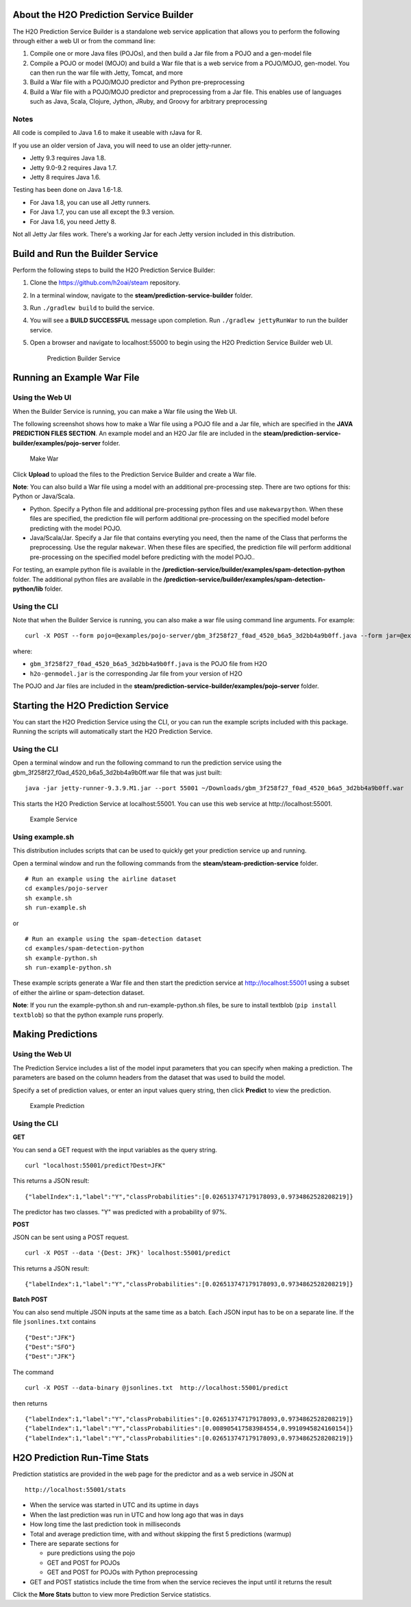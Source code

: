 About the H2O Prediction Service Builder
----------------------------------------

The H2O Prediction Service Builder is a standalone web service
application that allows you to perform the following through either a
web UI or from the command line:

1. Compile one or more Java files (POJOs), and then build a Jar file
   from a POJO and a gen-model file
2. Compile a POJO or model (MOJO) and build a War file that is a web
   service from a POJO/MOJO, gen-model. You can then run the war file
   with Jetty, Tomcat, and more
3. Build a War file with a POJO/MOJO predictor and Python
   pre-preprocessing
4. Build a War file with a POJO/MOJO predictor and preprocessing from a
   Jar file. This enables use of languages such as Java, Scala, Clojure,
   Jython, JRuby, and Groovy for arbitrary preprocessing

Notes
~~~~~

All code is compiled to Java 1.6 to make it useable with rJava for R.

If you use an older version of Java, you will need to use an older
jetty-runner.

- Jetty 9.3 requires Java 1.8. 
- Jetty 9.0-9.2 requires Java 1.7. 
- Jetty 8 requires Java 1.6. 

Testing has been done on Java 1.6-1.8. 

- For Java 1.8, you can use all Jetty runners. 
- For Java 1.7, you can use all except the 9.3 version. 
- For Java 1.6, you need Jetty 8.

Not all Jetty Jar files work. There's a working Jar for each Jetty
version included in this distribution.

Build and Run the Builder Service
---------------------------------

Perform the following steps to build the H2O Prediction Service Builder:

1. Clone the https://github.com/h2oai/steam repository.

2. In a terminal window, navigate to the
   **steam/prediction-service-builder** folder.

3. Run ``./gradlew build`` to build the service.

4. You will see a **BUILD SUCCESSFUL** message upon completion. Run
   ``./gradlew jettyRunWar`` to run the builder service.

5. Open a browser and navigate to localhost:55000 to begin using the H2O
   Prediction Service Builder web UI.

   .. figure:: images/builder_service.png
      :alt: Prediction Builder Service

      Prediction Builder Service

Running an Example War File
---------------------------

Using the Web UI
~~~~~~~~~~~~~~~~

When the Builder Service is running, you can make a War file using the
Web UI.

The following screenshot shows how to make a War file using a POJO file
and a Jar file, which are specified in the **JAVA PREDICTION FILES
SECTION**. An example model and an H2O Jar file are included in the
**steam/prediction-service-builder/examples/pojo-server** folder.

.. figure:: images/make_war.png
   :alt: Make War

   Make War

Click **Upload** to upload the files to the Prediction Service Builder
and create a War file.

**Note**: You can also build a War file using a model with an additional pre-processing step. There are two options for this: Python or Java/Scala.

- Python. Specify a Python file and additional pre-processing python files and use ``makewarpython``. When these files are specified, the prediction file will perform additional pre-processing on the specified model before predicting with the model POJO.

- Java/Scala/Jar. Specify a Jar file that contains everyting you need, then the name of the Class that performs the preprocessing. Use the regular ``makewar``. When these files are specified, the prediction file will perform additional pre-processing on the specified model before predicting with the model POJO..

For testing, an example python file is available in the **/prediction-service/builder/examples/spam-detection-python** folder. The additional python files are available in the **/prediction-service/builder/examples/spam-detection-python/lib** folder.

Using the CLI
~~~~~~~~~~~~~

Note that when the Builder Service is running, you can also make a war
file using command line arguments. For example:

::

    curl -X POST --form pojo=@examples/pojo-server/gbm_3f258f27_f0ad_4520_b6a5_3d2bb4a9b0ff.java --form jar=@examples/pojo-server/h2o-genmodel.jar localhost:55000/makewar > example.war

where:

-  ``gbm_3f258f27_f0ad_4520_b6a5_3d2bb4a9b0ff.java`` is the POJO file
   from H2O
-  ``h2o-genmodel.jar`` is the corresponding Jar file from your version
   of H2O

The POJO and Jar files are included in the
**steam/prediction-service-builder/examples/pojo-server** folder.

Starting the H2O Prediction Service
-----------------------------------

You can start the H2O Prediction Service using the CLI, or you can run
the example scripts included with this package. Running the scripts will
automatically start the H2O Prediction Service.

Using the CLI
~~~~~~~~~~~~~

Open a terminal window and run the following command to run the
prediction service using the
gbm\_3f258f27\_f0ad\_4520\_b6a5\_3d2bb4a9b0ff.war file that was just
built:

::

        java -jar jetty-runner-9.3.9.M1.jar --port 55001 ~/Downloads/gbm_3f258f27_f0ad_4520_b6a5_3d2bb4a9b0ff.war

This starts the H2O Prediction Service at localhost:55001. You can use
this web service at http://localhost:55001.

.. figure:: images/example_service.png
   :alt: Example Service

   Example Service

Using example.sh
~~~~~~~~~~~~~~~~

This distribution includes scripts that can be used to quickly get your
prediction service up and running.

Open a terminal window and run the following commands from the
**steam/steam-prediction-service** folder.

::

    # Run an example using the airline dataset
    cd examples/pojo-server
    sh example.sh
    sh run-example.sh

or

::

    # Run an example using the spam-detection dataset
    cd examples/spam-detection-python
    sh example-python.sh
    sh run-example-python.sh

These example scripts generate a War file and then start the prediction
service at http://localhost:55001 using a subset of either the airline
or spam-detection dataset.

**Note**: If you run the example-python.sh and run-example-python.sh
files, be sure to install textblob (``pip install textblob``) so that
the python example runs properly.

Making Predictions
------------------

Using the Web UI
~~~~~~~~~~~~~~~~

The Prediction Service includes a list of the model input parameters
that you can specify when making a prediction. The parameters are based
on the column headers from the dataset that was used to build the model.

Specify a set of prediction values, or enter an input values query
string, then click **Predict** to view the prediction.

.. figure:: images/example_prediction.png
   :alt: Example Prediction

   Example Prediction

Using the CLI
~~~~~~~~~~~~~

**GET**

You can send a GET request with the input variables as the query string.

::

    curl "localhost:55001/predict?Dest=JFK"

This returns a JSON result:

::

    {"labelIndex":1,"label":"Y","classProbabilities":[0.026513747179178093,0.9734862528208219]}

The predictor has two classes. "Y" was predicted with a probability of
97%.

**POST**

JSON can be sent using a POST request.

::

    curl -X POST --data '{Dest: JFK}' localhost:55001/predict

This returns a JSON result:

::

    {"labelIndex":1,"label":"Y","classProbabilities":[0.026513747179178093,0.9734862528208219]} 

**Batch POST**

You can also send multiple JSON inputs at the same time as a batch. Each
JSON input has to be on a separate line. If the file ``jsonlines.txt``
contains

::

    {"Dest":"JFK"}
    {"Dest":"SFO"}
    {"Dest":"JFK"}

The command

::

    curl -X POST --data-binary @jsonlines.txt  http://localhost:55001/predict

then returns

::

    {"labelIndex":1,"label":"Y","classProbabilities":[0.026513747179178093,0.9734862528208219]}
    {"labelIndex":1,"label":"Y","classProbabilities":[0.008905417583984554,0.9910945824160154]}
    {"labelIndex":1,"label":"Y","classProbabilities":[0.026513747179178093,0.9734862528208219]}

H2O Prediction Run-Time Stats
-----------------------------

Prediction statistics are provided in the web page for the predictor and
as a web service in JSON at

::

    http://localhost:55001/stats

-  When the service was started in UTC and its uptime in days
-  When the last prediction was run in UTC and how long ago that was in
   days
-  How long time the last prediction took in milliseconds
-  Total and average prediction time, with and without skipping the
   first 5 predictions (warmup)
-  There are separate sections for

   -  pure predictions using the pojo
   -  GET and POST for POJOs
   -  GET and POST for POJOs with Python preprocessing

-  GET and POST statistics include the time from when the service
   recieves the input until it returns the result

Click the **More Stats** button to view more Prediction Service
statistics.
